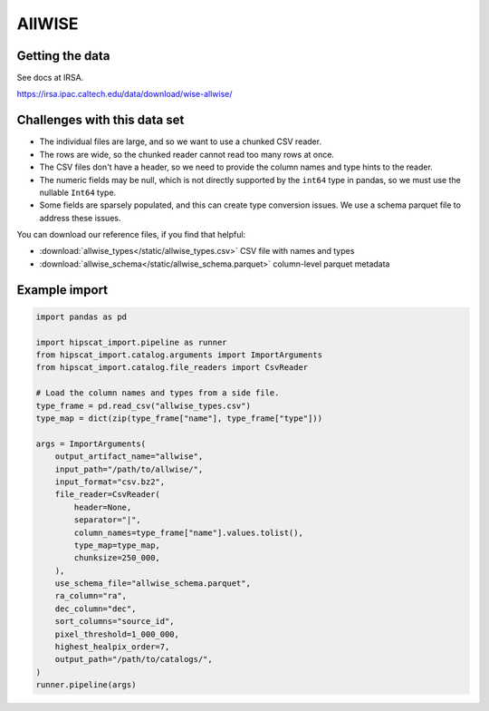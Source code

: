 AllWISE
===============================================================================

Getting the data
-------------------------------------------------------------------------------

See docs at IRSA.

https://irsa.ipac.caltech.edu/data/download/wise-allwise/

Challenges with this data set
-------------------------------------------------------------------------------

- The individual files are large, and so we want to use a chunked CSV reader.
- The rows are wide, so the chunked reader cannot read too many rows at once.
- The CSV files don't have a header, so we need to provide the column names and
  type hints to the reader.
- The numeric fields may be null, which is not directly supported by the 
  ``int64`` type in pandas, so we must use the nullable ``Int64`` type.
- Some fields are sparsely populated, and this can create type conversion issues.
  We use a schema parquet file to address these issues.

You can download our reference files, if you find that helpful:

- :download:`allwise_types</static/allwise_types.csv>` CSV file with names and types
- :download:`allwise_schema</static/allwise_schema.parquet>` column-level parquet metadata

Example import
-------------------------------------------------------------------------------

.. code-block:: python

    import pandas as pd

    import hipscat_import.pipeline as runner
    from hipscat_import.catalog.arguments import ImportArguments
    from hipscat_import.catalog.file_readers import CsvReader

    # Load the column names and types from a side file.
    type_frame = pd.read_csv("allwise_types.csv")
    type_map = dict(zip(type_frame["name"], type_frame["type"]))

    args = ImportArguments(
        output_artifact_name="allwise",
        input_path="/path/to/allwise/",
        input_format="csv.bz2",
        file_reader=CsvReader(
            header=None,
            separator="|",
            column_names=type_frame["name"].values.tolist(),
            type_map=type_map,
            chunksize=250_000,
        ),
        use_schema_file="allwise_schema.parquet",
        ra_column="ra",
        dec_column="dec",
        sort_columns="source_id",
        pixel_threshold=1_000_000,
        highest_healpix_order=7,
        output_path="/path/to/catalogs/",
    )
    runner.pipeline(args)
